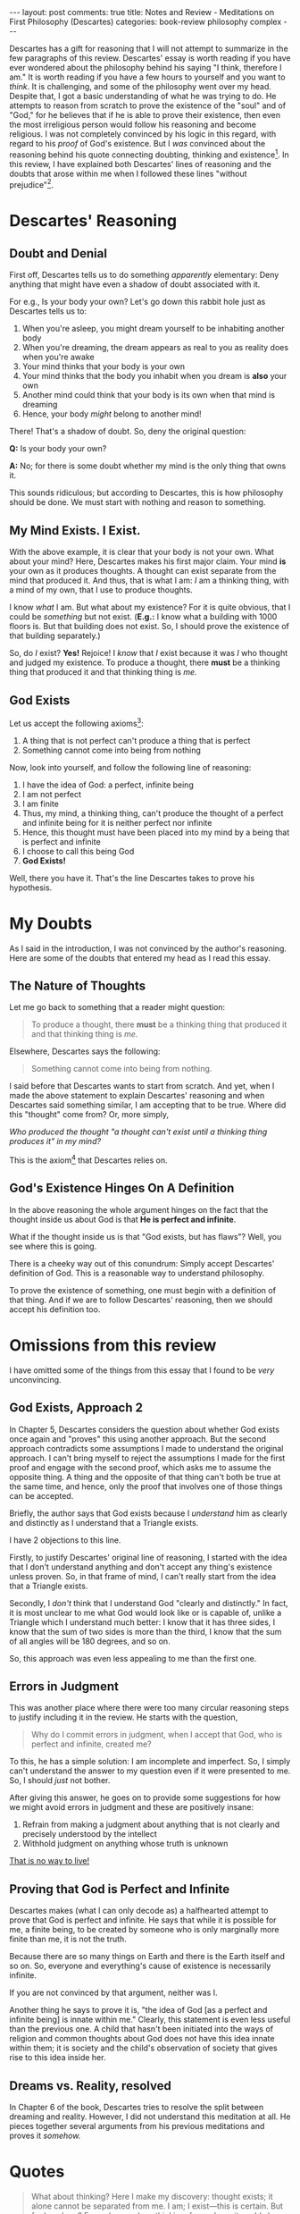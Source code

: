#+OPTIONS: author:nil toc:nil ^:nil

#+begin_export html
---
layout: post
comments: true
title: Notes and Review - Meditations on First Philosophy (Descartes)
categories: book-review philosophy complex
---
#+end_export

Descartes has a gift for reasoning that I will not attempt to summarize in the few paragraphs of
this review. Descartes' essay is worth reading if you have ever wondered about the philosophy behind
his saying "I think, therefore I am." It is worth reading if you have a few hours to yourself and
you want to /think/. It is challenging, and some of the philosophy went over my head. Despite that,
I got a basic understanding of what he was trying to do. He attempts to reason from scratch to prove
the existence of the "soul" and of "God," for he believes that if he is able to prove their
existence, then even the most irreligious person would follow his reasoning and become religious. I
was not completely convinced by his logic in this regard, with regard to his /proof/ of God's
existence. But I /was/ convinced about the reasoning behind his quote connecting doubting, thinking
and existence[fn:2]. In this review, I have explained both Descartes' lines of reasoning and the
doubts that arose within me when I followed these lines "without prejudice"[fn:3].

#+begin_export html
<!--more-->
#+end_export

* Descartes' Reasoning

** Doubt and Denial

First off, Descartes tells us to do something /apparently/ elementary: Deny anything that might have
even a shadow of doubt associated with it.

For e.g., Is your body your own? Let's go down this rabbit hole just as Descartes tells us to:

1. When you're asleep, you might dream yourself to be inhabiting another body
2. When you're dreaming, the dream appears as real to you as reality does when you're awake
3. Your mind thinks that your body is your own
4. Your mind thinks that the body you inhabit when you dream is *also* your own
5. Another mind could think that your body is its own when that mind is dreaming
6. Hence, your body /might/ belong to another mind!

There! That's a shadow of doubt. So, deny the original question:

*Q:* Is your body your own?

*A:* No; for there is some doubt whether my mind is the only thing that owns it.

This sounds ridiculous; but according to Descartes, this is how philosophy should be done. We must
start with nothing and reason to something.

** My Mind Exists. I Exist.

With the above example, it is clear that your body is not your own. What about your mind? Here,
Descartes makes his first major claim. Your mind *is* your own as it produces thoughts. A thought
can exist separate from the mind that produced it. And thus, that is what I am: /I/ am a thinking
thing, with a mind of my own, that I use to produce thoughts.

I know /what/ I am. But what about my existence? For it is quite obvious, that I could be
/something/ but not exist. (*E.g.:* I know what a building with 1000 floors is. But that building
does not exist. So, I should prove the existence of that building separately.)

So, do /I/ exist? *Yes!* Rejoice! I /know/ that /I/ exist because it was /I/ who thought and judged
my existence. To produce a thought, there *must* be a thinking thing that produced it and that
thinking thing is /me./

** God Exists

Let us accept the following axioms[fn:1]:

1. A thing that is not perfect can't produce a thing that is perfect
2. Something cannot come into being from nothing

Now, look into yourself, and follow the following line of reasoning:

1. I have the idea of God: a perfect, infinite being
2. I am not perfect
3. I am finite
4. Thus, my mind, a thinking thing, can't produce the thought of a perfect and infinite being for it
   is neither perfect nor infinite
5. Hence, this thought must have been placed into my mind by a being that is perfect and infinite
6. I choose to call this being God
7. *God Exists!*

Well, there you have it. That's the line Descartes takes to prove his hypothesis.

* My Doubts

As I said in the introduction, I was not convinced by the author's reasoning. Here are some of the
doubts that entered my head as I read this essay.

** The Nature of Thoughts

Let me go back to something that a reader might question:

#+begin_quote
To produce a thought, there *must* be a thinking thing that produced it and that thinking thing is
/me./
#+end_quote

Elsewhere, Descartes says the following:

#+begin_quote
Something cannot come into being from nothing.
#+end_quote

I said before that Descartes wants to start from scratch. And yet, when I made the above statement
to explain Descartes' reasoning and when Descartes said something similar, I am accepting that to be
true.  Where did this "thought" come from? Or, more simply,

/Who produced the thought "a thought can't exist until a thinking thing produces it" in my mind?/

This is the axiom[fn:1] that Descartes relies on.

** God's Existence Hinges On A Definition

In the above reasoning the whole argument hinges on the fact that the thought inside us about God is
that *He is perfect and infinite*.

What if the thought inside us is that "God exists, but has flaws"? Well, you see where this is
going.

There is a cheeky way out of this conundrum: Simply accept Descartes' definition of God. This is a
reasonable way to understand philosophy.

To prove the existence of something, one must begin with a definition of that thing. And if we are
to follow Descartes' reasoning, then we should accept his definition too.

* Omissions from this review

I have omitted some of the things from this essay that I found to be /very/ unconvincing.

** God Exists, Approach 2

In Chapter 5, Descartes considers the question about whether God exists once again and "proves" this
using another approach. But the second approach contradicts some assumptions I made to understand
the original approach. I can't bring myself to reject the assumptions I made for the first proof and
engage with the second proof, which asks me to assume the opposite thing. A thing and the opposite
of that thing can't both be true at the same time, and hence, only the proof that involves one of
those things can be accepted.

Briefly, the author says that God exists because I /understand/ him as clearly and distinctly as I
understand that a Triangle exists.

I have 2 objections to this line.

Firstly, to justify Descartes' original line of reasoning, I started with the idea that I don't
understand anything and don't accept any thing's existence unless proven. So, in that frame of mind,
I can't really start from the idea that a Triangle exists.

Secondly, I /don't/ think that I understand God "clearly and distinctly." In fact, it is most
unclear to me what God would look like or is capable of, unlike a Triangle which I understand much
better: I know that it has three sides, I know that the sum of two sides is more than the third, I
know that the sum of all angles will be 180 degrees, and so on.

So, this approach was even less appealing to me than the first one.

** Errors in Judgment

This was another place where there were too many circular reasoning steps to justify including it in
the review. He starts with the question,

#+begin_quote
Why do I commit errors in judgment, when I accept that God, who is perfect and infinite, created me?
#+end_quote

To this, he has a simple solution: I am incomplete and imperfect. So, I simply can't understand the
answer to my question even if it were presented to me. So, I should /just/ not bother.

After giving this answer, he goes on to provide some suggestions for how we might avoid errors in
judgment and these are positively insane:

1. Refrain from making a judgment about anything that is not clearly and precisely understood by the
   intellect
2. Withhold judgment on anything whose truth is unknown

[[https://youtu.be/dwkEgKEyBIo][That is no way to live!]]

** Proving that God is Perfect and Infinite

Descartes makes (what I can only decode as) a halfhearted attempt to prove that God is perfect and
infinite. He says that while it is possible for me, a finite being, to be created by someone who is
only marginally more finite than me, it is not the truth.

Because there are so many things on Earth and there is the Earth itself and so on. So, everyone and
everything's cause of existence is necessarily infinite.

If you are not convinced by that argument, neither was I.

Another thing he says to prove it is, "the idea of God [as a perfect and infinite being] is innate
within me." Clearly, this statement is even less useful than the previous one. A child that hasn't
been initiated into the ways of religion and common thoughts about God does not have this idea
innate within them; it is society and the child's observation of society that gives rise to this
idea inside her.

** Dreams vs. Reality, resolved

In Chapter 6 of the book, Descartes tries to resolve the split between dreaming and
reality. However, I did not understand this meditation at all. He pieces together several arguments
from his previous meditations and proves it /somehow./

[fn:1] I am using "axiom" here in [[https://www.merriam-webster.com/dictionary/axiom][its dictionary sense]]. Namely, "a statement accepted as true as the
basis for argument or inference."
[fn:2] The full quote is "I doubt, therefore I think; I think, therefore I am."
[fn:3] Descartes counsels the reader early in the essay that they should read ahead only if they are
willing to put their prejudices aside and meditate with him on the subject at hand. He also says
"Discerning men are few and far between," which was probably the only light, humorous line in all of
the 77 pages.

* Quotes

#+begin_quote
What about thinking? Here I make my discovery: thought exists; it alone cannot be separated from
me. I am; I exist—this is certain. But for how long? For as long as I am thinking; for perhaps it
could also come to pass that if I were to cease all thinking I would then utterly cease to exist.
At this time I admit nothing that is not necessarily true. I am therefore precisely nothing but a
thinking thing; that is, a mind, or intellect, or understanding, or reason—words of whose meanings I
was previously ignorant. Yet I am a true thing and am truly existing; but what kind of thing? I have
said it already: a thinking thing.
#+end_quote

#+begin_quote
But what then am I? A thing that thinks. What is that? A thing that doubts, understands, affirms,
denies, wills, refuses, and that also imagines and senses.
#+end_quote

#+begin_quote
Finally, as to my parents, even if everything that I ever believed about them were true, still it is
certainly not they who preserve me; nor is it they who in any way brought me into being, insofar as
I am a thinking thing.  Rather, they merely placed certain dispositions in the matter which I judged
to contain me, that is, a mind, which now is the only thing I take myself to be. And thus there can
be no difficulty here concerning my parents. Indeed I have no choice but to conclude that the mere
fact of my existing and of there being in me an idea of a most perfect being, that is, God,
demonstrates most evidently that God too exists.
#+end_quote

#+begin_quote
I perceive that the power of willing, which I got from God, is not, taken by itself, the cause of my
errors, for it is most ample as well as perfect in its kind. Nor is my power of understanding the
cause of my errors. For since I got my power of understanding from God, whatever I understand I
doubtless understand rightly, and it is impossible for me to be deceived in this. What then is the
source of my errors? They are owing simply to the fact that, since the will extends further than the
intellect, I do not contain the will within the same boundaries; rather, I also extend it to things
I do not understand. Because the will is indifferent in regard to such matters, it easily turns away
from the true and the good; and in this way I am deceived and I sin
#+end_quote

#+begin_quote
However, as far as God is concerned, if I were not overwhelmed by prejudices and if the images of
sensible things were not besieging my thought from all directions, I would certainly acknowledge
nothing sooner or more easily than him. For what, in and of itself, is more manifest than that a
supreme being exists, that is, that God, to whose essence alone existence belongs, exists?
#+end_quote
